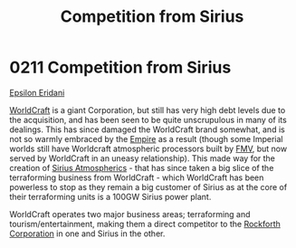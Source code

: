 :PROPERTIES:
:ID:       0ae5cf43-ce63-4a13-bffd-4151ce5e39c4
:END:
#+title: Competition from Sirius
#+filetags: :beacon:
* 0211 Competition from Sirius
[[id:a17c479c-5ee8-42c1-8fee-22cbf1407db9][Epsilon Eridani]]

[[id:ebaea4eb-8ba1-4f48-ada6-ca694704143b][WorldCraft]] is a giant Corporation, but still has very high debt levels
due to the acquisition, and has been seen to be quite unscrupulous in
many of its dealings. This has since damaged the WorldCraft brand
somewhat, and is not so warmly embraced by the [[id:77cf2f14-105e-4041-af04-1213f3e7383c][Empire]] as a result
(though some Imperial worlds still have Worldcraft atmospheric
processors built by [[id:26ebe1e0-4c30-4317-8e20-16634efcab49][FMV]], but now served by WorldCraft in an uneasy
relationship). This made way for the creation of [[id:c85d1251-b6f2-460f-9a24-b1aba6b14097][Sirius Atmospherics]] -
that has since taken a big slice of the terraforming business from
WorldCraft - which WorldCraft has been powerless to stop as they
remain a big customer of Sirius as at the core of their terraforming
units is a 100GW Sirius power plant.

WorldCraft operates two major business areas; terraforming and
tourism/entertainment, making them a direct competitor to the
[[id:a7056ff8-e67d-4ca9-baf1-7e5df3efa677][Rockforth Corporation]] in one and Sirius in the other.

[[file:img/beacons/0211.png]]
